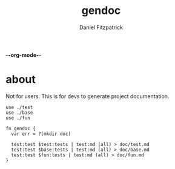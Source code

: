 -*-org-mode-*-
#+TITLE: gendoc
#+AUTHOR: Daniel Fitzpatrick

* about

Not for users.  This is for devs to generate project documentation.

#+begin_src elvish :tangle ./gendoc.elv
  use ./test
  use ./base
  use ./fun

  fn gendoc {
    var err = ?(mkdir doc)

    test:test $test:tests | test:md (all) > doc/test.md
    test:test $base:tests | test:md (all) > doc/base.md
    test:test $fun:tests | test:md (all) > doc/fun.md
  }
#+end_src
